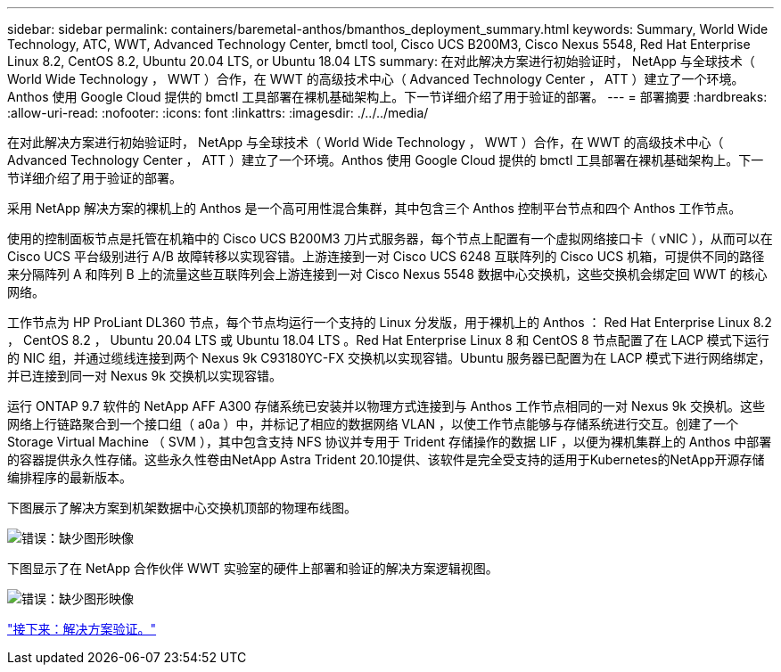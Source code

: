 ---
sidebar: sidebar 
permalink: containers/baremetal-anthos/bmanthos_deployment_summary.html 
keywords: Summary, World Wide Technology, ATC, WWT, Advanced Technology Center, bmctl tool, Cisco UCS B200M3, Cisco Nexus 5548, Red Hat Enterprise Linux 8.2, CentOS 8.2, Ubuntu 20.04 LTS, or Ubuntu 18.04 LTS 
summary: 在对此解决方案进行初始验证时， NetApp 与全球技术（ World Wide Technology ， WWT ）合作，在 WWT 的高级技术中心（ Advanced Technology Center ， ATT ）建立了一个环境。Anthos 使用 Google Cloud 提供的 bmctl 工具部署在裸机基础架构上。下一节详细介绍了用于验证的部署。 
---
= 部署摘要
:hardbreaks:
:allow-uri-read: 
:nofooter: 
:icons: font
:linkattrs: 
:imagesdir: ./../../media/


在对此解决方案进行初始验证时， NetApp 与全球技术（ World Wide Technology ， WWT ）合作，在 WWT 的高级技术中心（ Advanced Technology Center ， ATT ）建立了一个环境。Anthos 使用 Google Cloud 提供的 bmctl 工具部署在裸机基础架构上。下一节详细介绍了用于验证的部署。

采用 NetApp 解决方案的裸机上的 Anthos 是一个高可用性混合集群，其中包含三个 Anthos 控制平台节点和四个 Anthos 工作节点。

使用的控制面板节点是托管在机箱中的 Cisco UCS B200M3 刀片式服务器，每个节点上配置有一个虚拟网络接口卡（ vNIC ），从而可以在 Cisco UCS 平台级别进行 A/B 故障转移以实现容错。上游连接到一对 Cisco UCS 6248 互联阵列的 Cisco UCS 机箱，可提供不同的路径来分隔阵列 A 和阵列 B 上的流量这些互联阵列会上游连接到一对 Cisco Nexus 5548 数据中心交换机，这些交换机会绑定回 WWT 的核心网络。

工作节点为 HP ProLiant DL360 节点，每个节点均运行一个支持的 Linux 分发版，用于裸机上的 Anthos ： Red Hat Enterprise Linux 8.2 ， CentOS 8.2 ， Ubuntu 20.04 LTS 或 Ubuntu 18.04 LTS 。Red Hat Enterprise Linux 8 和 CentOS 8 节点配置了在 LACP 模式下运行的 NIC 组，并通过缆线连接到两个 Nexus 9k C93180YC-FX 交换机以实现容错。Ubuntu 服务器已配置为在 LACP 模式下进行网络绑定，并已连接到同一对 Nexus 9k 交换机以实现容错。

运行 ONTAP 9.7 软件的 NetApp AFF A300 存储系统已安装并以物理方式连接到与 Anthos 工作节点相同的一对 Nexus 9k 交换机。这些网络上行链路聚合到一个接口组（ a0a ）中，并标记了相应的数据网络 VLAN ，以使工作节点能够与存储系统进行交互。创建了一个 Storage Virtual Machine （ SVM ），其中包含支持 NFS 协议并专用于 Trident 存储操作的数据 LIF ，以便为裸机集群上的 Anthos 中部署的容器提供永久性存储。这些永久性卷由NetApp Astra Trident 20.10提供、该软件是完全受支持的适用于Kubernetes的NetApp开源存储编排程序的最新版本。

下图展示了解决方案到机架数据中心交换机顶部的物理布线图。

image:bmanthos_image4.png["错误：缺少图形映像"]

下图显示了在 NetApp 合作伙伴 WWT 实验室的硬件上部署和验证的解决方案逻辑视图。

image:bmanthos_image5.png["错误：缺少图形映像"]

link:bmanthos_solution_validation.html["接下来：解决方案验证。"]
